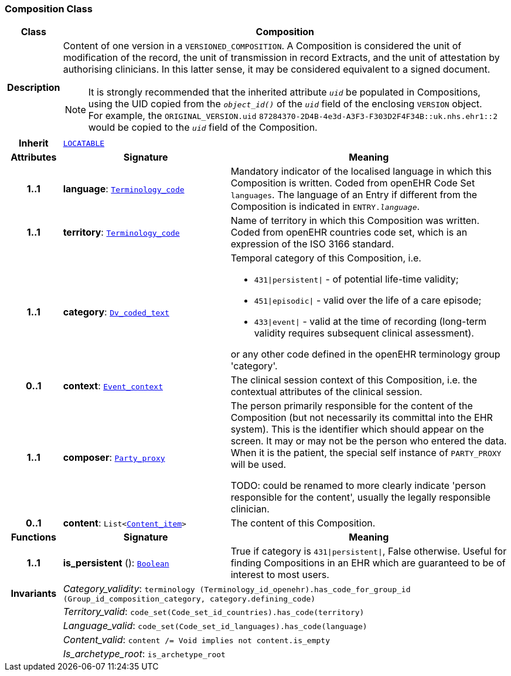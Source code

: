 === Composition Class

[cols="^1,3,5"]
|===
h|*Class*
2+^h|*Composition*

h|*Description*
2+a|Content of one version in a `VERSIONED_COMPOSITION`. A Composition is considered the unit of modification of the record, the unit of transmission in record Extracts, and the unit of attestation by authorising clinicians. In this latter sense, it may be considered equivalent to a signed document.

NOTE: It is strongly recommended that the inherited attribute `_uid_` be populated in Compositions, using the UID copied from the `_object_id()_` of the `_uid_` field of the enclosing `VERSION` object. +
For example, the `ORIGINAL_VERSION.uid` `87284370-2D4B-4e3d-A3F3-F303D2F4F34B::uk.nhs.ehr1::2` would be copied to the `_uid_` field of the Composition.

h|*Inherit*
2+|`link:/releases/GCM/{gcm_release}/common.html#_locatable_class[LOCATABLE^]`

h|*Attributes*
^h|*Signature*
^h|*Meaning*

h|*1..1*
|*language*: `link:/releases/BASE/{base_release}/foundation_types.html#_terminology_code_class[Terminology_code^]`
a|Mandatory indicator of the localised language in which this Composition is written. Coded from openEHR Code Set  `languages`. The language of an Entry if different from the Composition is indicated in `ENTRY._language_`.

h|*1..1*
|*territory*: `link:/releases/BASE/{base_release}/foundation_types.html#_terminology_code_class[Terminology_code^]`
a|Name of territory in which this Composition was written. Coded from openEHR  countries  code set, which is an expression of the ISO 3166 standard.

h|*1..1*
|*category*: `link:/releases/GCM/{gcm_release}/data_types.html#_dv_coded_text_class[Dv_coded_text^]`
a|Temporal category of this Composition, i.e.

* `431&#124;persistent&#124;` - of potential life-time validity;
* `451&#124;episodic&#124;` - valid over the life of a care episode;
* `433&#124;event&#124;` - valid at the time of recording (long-term validity requires subsequent clinical assessment).

or any other code defined in the openEHR terminology group 'category'.

h|*0..1*
|*context*: `<<_event_context_class,Event_context>>`
a|The clinical session context of this Composition, i.e. the contextual attributes of the clinical session.

h|*1..1*
|*composer*: `link:/releases/BASE/{base_release}/base_types.html#_party_proxy_class[Party_proxy^]`
a|The person primarily responsible for the content of the Composition (but not necessarily its committal into the EHR system). This is the identifier which should appear on the screen. It may or may not be the person who entered the data. When it is the patient, the special self  instance of `PARTY_PROXY` will be used.

TODO: could be renamed to more clearly indicate 'person responsible for the content', usually the legally responsible clinician.

h|*0..1*
|*content*: `List<<<_content_item_class,Content_item>>>`
a|The content of this Composition.
h|*Functions*
^h|*Signature*
^h|*Meaning*

h|*1..1*
|*is_persistent* (): `link:/releases/BASE/{base_release}/foundation_types.html#_boolean_class[Boolean^]`
a|True if category is `431&#124;persistent&#124;`, False otherwise. Useful for finding Compositions in an EHR which are guaranteed to be of interest to most users.

h|*Invariants*
2+a|__Category_validity__: `terminology (Terminology_id_openehr).has_code_for_group_id (Group_id_composition_category, category.defining_code)`

h|
2+a|__Territory_valid__: `code_set(Code_set_id_countries).has_code(territory)`

h|
2+a|__Language_valid__: `code_set(Code_set_id_languages).has_code(language)`

h|
2+a|__Content_valid__: `content /= Void implies not content.is_empty`

h|
2+a|__Is_archetype_root__: `is_archetype_root`
|===

